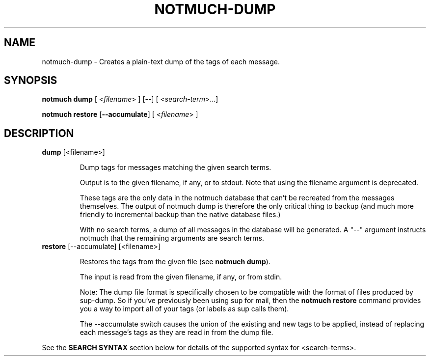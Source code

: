 .TH NOTMUCH-DUMP 1 2011-12-04 "Notmuch 0.10.2"
.SH NAME
notmuch-dump \- Creates a plain-text dump of the tags of each message.

.SH SYNOPSIS

.B "notmuch dump"
.RI "[ <" filename "> ] [--]"
.RI "[ <" search-term ">...]"

.B "notmuch restore"
.RB [ "--accumulate" ]
.RI "[ <" filename "> ]"

.SH DESCRIPTION

.TP
.BR dump " [<filename>]"

Dump tags for messages matching the given search terms.

Output is to the given filename, if any, or to stdout.  Note that
using the filename argument is deprecated.

These tags are the only data in the notmuch database that can't be
recreated from the messages themselves.  The output of notmuch dump is
therefore the only critical thing to backup (and much more friendly to
incremental backup than the native database files.)

With no search terms, a dump of all messages in the database will be
generated.  A "--" argument instructs notmuch that the
remaining arguments are search terms.

.TP
.BR restore " [--accumulate] [<filename>]"

Restores the tags from the given file (see
.BR "notmuch dump" ")."

The input is read from the given filename, if any, or from stdin.

Note: The dump file format is specifically chosen to be
compatible with the format of files produced by sup-dump.
So if you've previously been using sup for mail, then the
.B "notmuch restore"
command provides you a way to import all of your tags (or labels as
sup calls them).

The --accumulate switch causes the union of the existing and new tags to be
applied, instead of replacing each message's tags as they are read in from the
dump file.
.RE

See the
.B "SEARCH SYNTAX"
section below for details of the supported syntax for <search-terms>.
.RE
